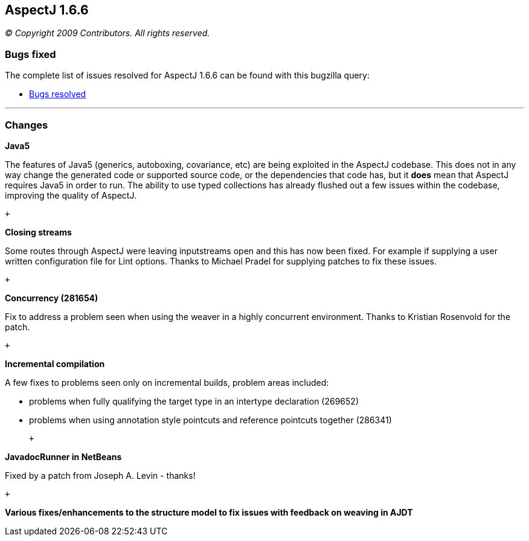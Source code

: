 == AspectJ 1.6.6

_© Copyright 2009 Contributors. All rights reserved._

[[bugsfixed]]
=== Bugs fixed

The complete list of issues resolved for AspectJ 1.6.6 can be found with
this bugzilla query:

* https://bugs.eclipse.org/bugs/buglist.cgi?query_format=advanced&short_desc_type=allwordssubstr&short_desc=&product=AspectJ&target_milestone=1.6.6&long_desc_type=allwordssubstr&long_desc=&bug_file_loc_type=allwordssubstr&bug_file_loc=&status_whiteboard_type=allwordssubstr&status_whiteboard=&keywords_type=allwords&keywords=&bug_status=RESOLVED&bug_status=VERIFIED&bug_status=CLOSED&emailtype1=substring&email1=&emailtype2=substring&email2=&bugidtype=include&bug_id=&votes=&chfieldfrom=&chfieldto=Now&chfieldvalue=&cmdtype=doit&order=Reuse+same+sort+as+last+time&field0-0-0=noop&type0-0-0=noop&value0-0-0=[Bugs
resolved]

'''''

=== Changes

*Java5*

The features of Java5 (generics, autoboxing, covariance, etc) are being
exploited in the AspectJ codebase. This does not in any way change the
generated code or supported source code, or the dependencies that code
has, but it *does* mean that AspectJ requires Java5 in order to run. The
ability to use typed collections has already flushed out a few issues
within the codebase, improving the quality of AspectJ.

 +

*Closing streams*

Some routes through AspectJ were leaving inputstreams open and this has
now been fixed. For example if supplying a user written configuration
file for Lint options. Thanks to Michael Pradel for supplying patches to
fix these issues.

 +

*Concurrency (281654)*

Fix to address a problem seen when using the weaver in a highly
concurrent environment. Thanks to Kristian Rosenvold for the patch.

 +

*Incremental compilation*

A few fixes to problems seen only on incremental builds, problem areas
included:

* problems when fully qualifying the target type in an intertype
declaration (269652)
* problems when using annotation style pointcuts and reference pointcuts
together (286341)

 +

*JavadocRunner in NetBeans*

Fixed by a patch from Joseph A. Levin - thanks!

 +

*Various fixes/enhancements to the structure model to fix issues with
feedback on weaving in AJDT*
